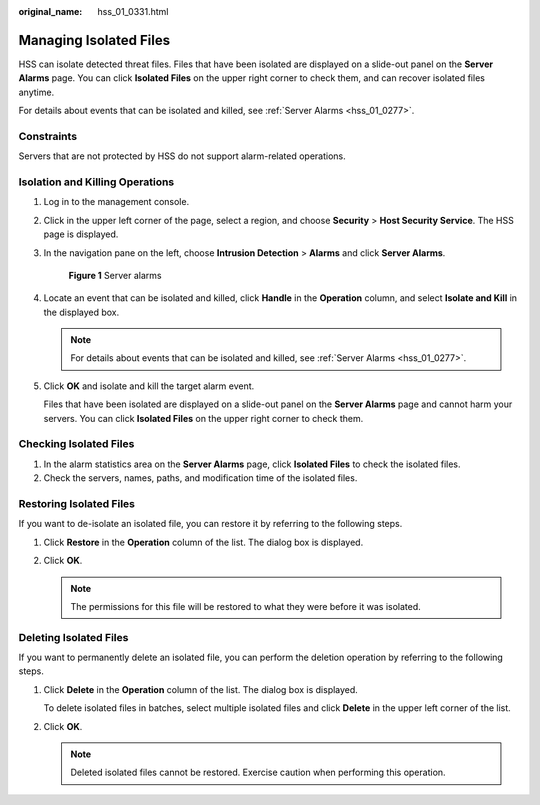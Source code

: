 :original_name: hss_01_0331.html

.. _hss_01_0331:

Managing Isolated Files
=======================

HSS can isolate detected threat files. Files that have been isolated are displayed on a slide-out panel on the **Server Alarms** page. You can click **Isolated Files** on the upper right corner to check them, and can recover isolated files anytime.

For details about events that can be isolated and killed, see :ref:`Server Alarms <hss_01_0277>`.

Constraints
-----------

Servers that are not protected by HSS do not support alarm-related operations.

Isolation and Killing Operations
--------------------------------

#. Log in to the management console.

#. Click |image1| in the upper left corner of the page, select a region, and choose **Security** > **Host Security Service**. The HSS page is displayed.

#. In the navigation pane on the left, choose **Intrusion Detection** > **Alarms** and click **Server Alarms**.


   .. figure:: /_static/images/en-us_image_0000001621827002.png
      :alt: **Figure 1** Server alarms

      **Figure 1** Server alarms

#. Locate an event that can be isolated and killed, click **Handle** in the **Operation** column, and select **Isolate and Kill** in the displayed box.

   .. note::

      For details about events that can be isolated and killed, see :ref:`Server Alarms <hss_01_0277>`.

#. Click **OK** and isolate and kill the target alarm event.

   Files that have been isolated are displayed on a slide-out panel on the **Server Alarms** page and cannot harm your servers. You can click **Isolated Files** on the upper right corner to check them.

Checking Isolated Files
-----------------------

#. In the alarm statistics area on the **Server Alarms** page, click **Isolated Files** to check the isolated files.
#. Check the servers, names, paths, and modification time of the isolated files.

Restoring Isolated Files
------------------------

If you want to de-isolate an isolated file, you can restore it by referring to the following steps.

#. Click **Restore** in the **Operation** column of the list. The dialog box is displayed.
#. Click **OK**.

   .. note::

      The permissions for this file will be restored to what they were before it was isolated.

Deleting Isolated Files
-----------------------

If you want to permanently delete an isolated file, you can perform the deletion operation by referring to the following steps.

#. Click **Delete** in the **Operation** column of the list. The dialog box is displayed.

   To delete isolated files in batches, select multiple isolated files and click **Delete** in the upper left corner of the list.

#. Click **OK**.

   .. note::

      Deleted isolated files cannot be restored. Exercise caution when performing this operation.

.. |image1| image:: /_static/images/en-us_image_0000001517477398.png
